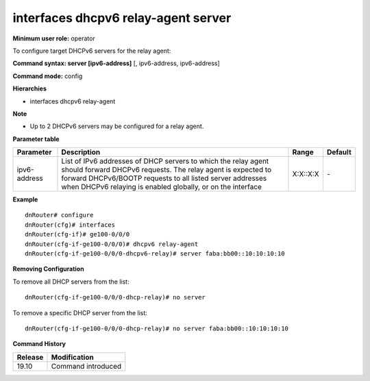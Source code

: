 interfaces dhcpv6 relay-agent server
------------------------------------

**Minimum user role:** operator

To configure target DHCPv6 servers for the relay agent:

**Command syntax: server [ipv6-address]** [, ipv6-address, ipv6-address]

**Command mode:** config

**Hierarchies**

- interfaces dhcpv6 relay-agent

**Note**

- Up to 2 DHCPv6 servers may be configured for a relay agent.

**Parameter table**

+--------------+----------------------------------------------------------------------------------+----------+---------+
| Parameter    | Description                                                                      | Range    | Default |
+==============+==================================================================================+==========+=========+
| ipv6-address | List of IPv6 addresses of DHCP servers to which the relay agent should forward   | X:X::X:X | \-      |
|              | DHCPv6 requests. The relay agent is expected to forward DHCPv6/BOOTP requests to |          |         |
|              | all listed server addresses when DHCPv6 relaying is enabled globally, or on the  |          |         |
|              | interface                                                                        |          |         |
+--------------+----------------------------------------------------------------------------------+----------+---------+

**Example**
::

    dnRouter# configure
    dnRouter(cfg)# interfaces
    dnRouter(cfg-if)# ge100-0/0/0
    dnRouter(cfg-if-ge100-0/0/0)# dhcpv6 relay-agent
    dnRouter(cfg-if-ge100-0/0/0-dhcpv6-relay)# server faba:bb00::10:10:10:10


**Removing Configuration**

To remove all DHCP servers from the list:
::

    dnRouter(cfg-if-ge100-0/0/0-dhcp-relay)# no server

To remove a specific DHCP server from the list:
::

    dnRouter(cfg-if-ge100-0/0/0-dhcp-relay)# no server faba:bb00::10:10:10:10

**Command History**

+---------+--------------------+
| Release | Modification       |
+=========+====================+
| 19.10   | Command introduced |
+---------+--------------------+
